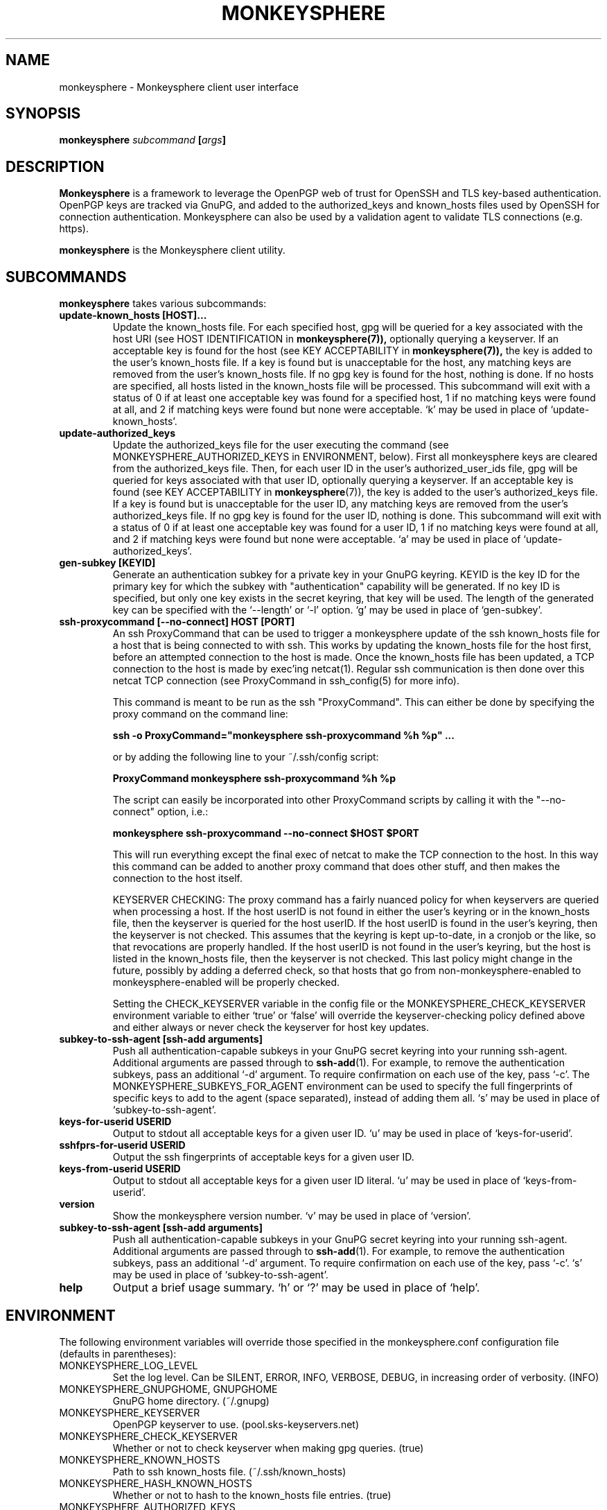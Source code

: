 .TH MONKEYSPHERE "1" "June 2008" "monkeysphere 0.1" "User Commands"

.SH NAME

monkeysphere - Monkeysphere client user interface

.SH SYNOPSIS

.B monkeysphere \fIsubcommand\fP [\fIargs\fP]

.SH DESCRIPTION

\fBMonkeysphere\fP is a framework to leverage the OpenPGP web of trust
for OpenSSH and TLS key-based authentication.  OpenPGP keys are
tracked via GnuPG, and added to the authorized_keys and known_hosts
files used by OpenSSH for connection authentication.  Monkeysphere can
also be used by a validation agent to validate TLS connections
(e.g. https).

\fBmonkeysphere\fP is the Monkeysphere client utility.

.SH SUBCOMMANDS

\fBmonkeysphere\fP takes various subcommands:
.TP
.B update\-known_hosts [HOST]...
Update the known_hosts file.  For each specified host, gpg will be
queried for a key associated with the host URI (see HOST
IDENTIFICATION in
.BR monkeysphere(7)),
optionally querying a keyserver.
If an acceptable key is found for the host (see KEY ACCEPTABILITY in
.BR monkeysphere(7)),
the key is added to the user's known_hosts file.  If a key is found
but is unacceptable for the host, any matching keys are removed from
the user's known_hosts file.  If no gpg key is found for the host,
nothing is done.  If no hosts are specified, all hosts listed in the
known_hosts file will be processed.  This subcommand will exit with a
status of 0 if at least one acceptable key was found for a specified
host, 1 if no matching keys were found at all, and 2 if matching keys
were found but none were acceptable.  `k' may be used in place of
`update\-known_hosts'.
.TP
.B update\-authorized_keys
Update the authorized_keys file for the user executing the command
(see MONKEYSPHERE_AUTHORIZED_KEYS in ENVIRONMENT, below).  First all
monkeysphere keys are cleared from the authorized_keys file.  Then,
for each user ID in the user's authorized_user_ids file, gpg will be
queried for keys associated with that user ID, optionally querying a
keyserver.  If an acceptable key is found (see KEY ACCEPTABILITY in
.BR monkeysphere (7)),
the key is added to the user's authorized_keys file.
If a key is found but is unacceptable for the user ID, any matching
keys are removed from the user's authorized_keys file.  If no gpg key
is found for the user ID, nothing is done.  This subcommand will exit
with a status of 0 if at least one acceptable key was found for a user
ID, 1 if no matching keys were found at all, and 2 if matching keys
were found but none were acceptable.  `a' may be used in place of
`update\-authorized_keys'.
.TP
.B gen\-subkey [KEYID]
Generate an authentication subkey for a private key in your GnuPG
keyring.  KEYID is the key ID for the primary key for which the subkey
with "authentication" capability will be generated.  If no key ID is
specified, but only one key exists in the secret keyring, that key
will be used.  The length of the generated key can be specified with
the `\-\-length' or `\-l' option.  `g' may be used in place of
`gen\-subkey'.
.TP
.B ssh\-proxycommand [--no-connect] HOST [PORT]
An ssh ProxyCommand that can be used to trigger a monkeysphere update
of the ssh known_hosts file for a host that is being connected to with
ssh.  This works by updating the known_hosts file for the host first,
before an attempted connection to the host is made.  Once the
known_hosts file has been updated, a TCP connection to the host is
made by exec'ing netcat(1).  Regular ssh communication is then done
over this netcat TCP connection (see ProxyCommand in ssh_config(5) for
more info).

This command is meant to be run as the ssh "ProxyCommand".  This can
either be done by specifying the proxy command on the command line:

.B ssh \-o ProxyCommand="monkeysphere ssh\-proxycommand %h %p" ...

or by adding the following line to your ~/.ssh/config script:

.B ProxyCommand monkeysphere ssh\-proxycommand %h %p

The script can easily be incorporated into other ProxyCommand scripts
by calling it with the "\-\-no\-connect" option, i.e.:

.B monkeysphere ssh\-proxycommand \-\-no\-connect "$HOST" "$PORT"

This will run everything except the final exec of netcat to make the
TCP connection to the host.  In this way this command can be added to
another proxy command that does other stuff, and then makes the
connection to the host itself.

KEYSERVER CHECKING:
The proxy command has a fairly nuanced policy for when keyservers are
queried when processing a host.  If the host userID is not found in
either the user's keyring or in the known_hosts file, then the
keyserver is queried for the host userID.  If the host userID is found
in the user's keyring, then the keyserver is not checked.  This
assumes that the keyring is kept up-to-date, in a cronjob or the like,
so that revocations are properly handled.  If the host userID is not
found in the user's keyring, but the host is listed in the known_hosts
file, then the keyserver is not checked.  This last policy might
change in the future, possibly by adding a deferred check, so that
hosts that go from non-monkeysphere-enabled to monkeysphere-enabled
will be properly checked.

Setting the CHECK_KEYSERVER variable in the config file or the
MONKEYSPHERE_CHECK_KEYSERVER environment variable to either `true' or
`false' will override the keyserver-checking policy defined above and
either always or never check the keyserver for host key updates.

.TP
.B subkey\-to\-ssh\-agent [ssh\-add arguments]
Push all authentication-capable subkeys in your GnuPG secret keyring
into your running ssh-agent.  Additional arguments are passed through
to
.BR ssh\-add (1).
For example, to remove the authentication subkeys, pass an additional
`\-d' argument.  To require confirmation on each use of the key, pass
`\-c'.  The MONKEYSPHERE_SUBKEYS_FOR_AGENT environment can be used to
specify the full fingerprints of specific keys to add to the agent
(space separated), instead of adding them all.  `s' may be used in
place of `subkey\-to\-ssh\-agent'.
.TP
.B keys\-for\-userid USERID
Output to stdout all acceptable keys for a given user ID.
`u' may be used in place of `keys\-for\-userid'.
.TP
.B sshfprs\-for\-userid USERID
Output the ssh fingerprints of acceptable keys for a given user ID.
.TP
.B keys\-from\-userid USERID
Output to stdout all acceptable keys for a given user ID literal.
`u' may be used in place of `keys\-from\-userid'.
.TP
.B version
Show the monkeysphere version number.  `v' may be used in place of
`version'.
.TP
.B subkey-to-ssh-agent [ssh-add arguments]
Push all authentication-capable subkeys in your GnuPG secret keyring
into your running ssh-agent.  Additional arguments are passed through
to
.BR ssh\-add (1).
For example, to remove the authentication subkeys, pass an additional
`\-d' argument.  To require confirmation on each use of the key, pass
`\-c'.  `s' may be used in place of `subkey\-to\-ssh\-agent'.
.TP
.B help
Output a brief usage summary.  `h' or `?' may be used in place of
`help'.

.SH ENVIRONMENT

The following environment variables will override those specified in
the monkeysphere.conf configuration file (defaults in parentheses):
.TP
MONKEYSPHERE_LOG_LEVEL
Set the log level.  Can be SILENT, ERROR, INFO, VERBOSE, DEBUG,
in increasing order of verbosity. (INFO)
.TP
MONKEYSPHERE_GNUPGHOME, GNUPGHOME
GnuPG home directory. (~/.gnupg)
.TP
MONKEYSPHERE_KEYSERVER
OpenPGP keyserver to use. (pool.sks-keyservers.net)
.TP
MONKEYSPHERE_CHECK_KEYSERVER
Whether or not to check keyserver when making gpg queries. (true)
.TP
MONKEYSPHERE_KNOWN_HOSTS
Path to ssh known_hosts file. (~/.ssh/known_hosts)
.TP
MONKEYSPHERE_HASH_KNOWN_HOSTS
Whether or not to hash to the known_hosts file entries. (true)
.TP
MONKEYSPHERE_AUTHORIZED_KEYS
Path to ssh authorized_keys file. (~/.ssh/authorized_keys)
.TP
MONKEYSPHERE_PROMPT
If set to `false', never prompt the user for confirmation. (true)
.TP
MONKEYSPHERE_STRICT_MODES
If set to `false', ignore too-loose permissions on known_hosts,
authorized_keys, and authorized_user_ids files.  NOTE: setting this to
false may expose you to abuse by other users on the system. (true)
.TP
MONKEYSPHERE_SUBKEYS_FOR_AGENT
A space-separated list of authentication-capable subkeys to add to the
ssh agent with subkey-to-ssh-agent.

.SH FILES

.TP
~/.monkeysphere/monkeysphere.conf
User monkeysphere config file.
.TP
/etc/monkeysphere/monkeysphere.conf
System-wide monkeysphere config file.
.TP
~/.monkeysphere/authorized_user_ids
A list of OpenPGP user IDs, one per line.  OpenPGP keys with an
exactly-matching User ID (calculated valid by the designated identity
certifiers), will have any valid authorization-capable keys or subkeys
added to the given user's authorized_keys file.

.SH AUTHOR

Written by:
Jameson Rollins <jrollins@finestructure.net>,
Daniel Kahn Gillmor <dkg@fifthhorseman.net>

.SH SEE ALSO

.BR monkeysphere\-host (8),
.BR monkeysphere\-authentication (8),
.BR monkeysphere (7),
.BR ssh (1),
.BR ssh\-add (1),
.BR gpg (1)

